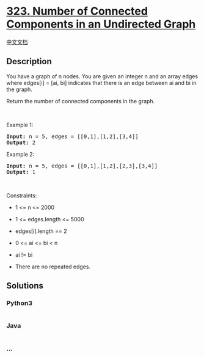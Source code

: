 * [[https://leetcode.com/problems/number-of-connected-components-in-an-undirected-graph][323.
Number of Connected Components in an Undirected Graph]]
  :PROPERTIES:
  :CUSTOM_ID: number-of-connected-components-in-an-undirected-graph
  :END:
[[./solution/0300-0399/0323.Number of Connected Components in an Undirected Graph/README.org][中文文档]]

** Description
   :PROPERTIES:
   :CUSTOM_ID: description
   :END:

#+begin_html
  <p>
#+end_html

You have a graph of n nodes. You are given an integer n and an array
edges where edges[i] = [ai, bi] indicates that there is an edge between
ai and bi in the graph.

#+begin_html
  </p>
#+end_html

#+begin_html
  <p>
#+end_html

Return the number of connected components in the graph.

#+begin_html
  </p>
#+end_html

#+begin_html
  <p>
#+end_html

 

#+begin_html
  </p>
#+end_html

#+begin_html
  <p>
#+end_html

Example 1:

#+begin_html
  </p>
#+end_html

#+begin_html
  <pre>
  <strong>Input:</strong> n = 5, edges = [[0,1],[1,2],[3,4]]
  <strong>Output:</strong> 2
  </pre>
#+end_html

#+begin_html
  <p>
#+end_html

Example 2:

#+begin_html
  </p>
#+end_html

#+begin_html
  <pre>
  <strong>Input:</strong> n = 5, edges = [[0,1],[1,2],[2,3],[3,4]]
  <strong>Output:</strong> 1
  </pre>
#+end_html

#+begin_html
  <p>
#+end_html

 

#+begin_html
  </p>
#+end_html

#+begin_html
  <p>
#+end_html

Constraints:

#+begin_html
  </p>
#+end_html

#+begin_html
  <ul>
#+end_html

#+begin_html
  <li>
#+end_html

1 <= n <= 2000

#+begin_html
  </li>
#+end_html

#+begin_html
  <li>
#+end_html

1 <= edges.length <= 5000

#+begin_html
  </li>
#+end_html

#+begin_html
  <li>
#+end_html

edges[i].length == 2

#+begin_html
  </li>
#+end_html

#+begin_html
  <li>
#+end_html

0 <= ai <= bi < n

#+begin_html
  </li>
#+end_html

#+begin_html
  <li>
#+end_html

ai != bi

#+begin_html
  </li>
#+end_html

#+begin_html
  <li>
#+end_html

There are no repeated edges.

#+begin_html
  </li>
#+end_html

#+begin_html
  </ul>
#+end_html

** Solutions
   :PROPERTIES:
   :CUSTOM_ID: solutions
   :END:

#+begin_html
  <!-- tabs:start -->
#+end_html

*** *Python3*
    :PROPERTIES:
    :CUSTOM_ID: python3
    :END:
#+begin_src python
#+end_src

*** *Java*
    :PROPERTIES:
    :CUSTOM_ID: java
    :END:
#+begin_src java
#+end_src

*** *...*
    :PROPERTIES:
    :CUSTOM_ID: section
    :END:
#+begin_example
#+end_example

#+begin_html
  <!-- tabs:end -->
#+end_html
